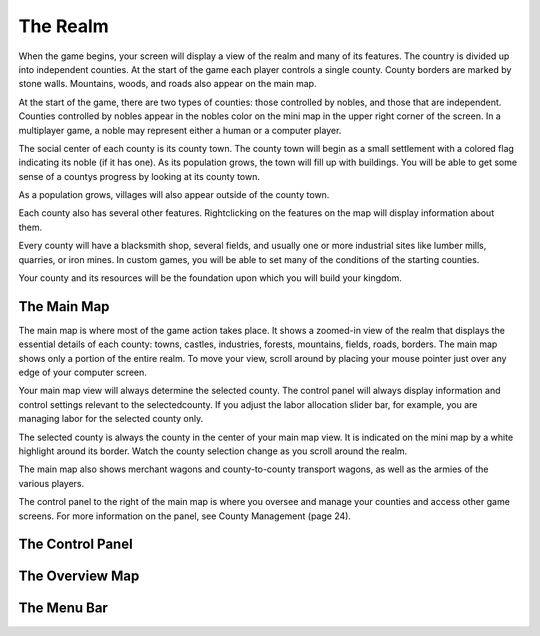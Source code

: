 *********
The Realm 
*********

When the game begins, your screen will display a view of the realm and many of its features.  The country is divided up into independent counties. At the start of the game each player controls a single county. County borders are marked by stone walls. Mountains, woods, and roads also appear on the main map.

At the start of the game, there are two types of counties: those controlled by nobles, and those that are independent. Counties controlled by nobles appear in the nobles color on the mini map in the upper right corner of the screen. In a multiplayer game, a noble may represent either a human or a computer player.

The social center of each county is its county town. The county town will begin as a small settlement with a colored flag indicating its noble (if it has one). As its population grows, the town will fill up with buildings. You will be able to get some sense of a countys progress by looking at its county town. 

As a population grows, villages will also appear outside of the county town.

Each county also has several other features. Rightclicking on the features on the map will display information about them.  

Every county will have a blacksmith shop, several fields, and usually one or more industrial sites like lumber mills, quarries,  or iron mines. In custom games, you will be able to set many of the conditions of the starting counties. 

Your county and its resources will be the foundation upon which you will build your kingdom.

The Main Map
============

The main map is where most of the game action takes place. It shows a zoomed-in view of the realm that displays the essential details of each county: towns, castles, industries, forests, mountains, fields, roads, borders. The main map shows only a portion of the entire realm. To move your view, scroll around by placing your mouse pointer just over any edge of your computer screen.

Your main map view will always determine the selected county. The control panel will always display information and control settings relevant to the selectedcounty. If you adjust the labor allocation slider bar, for example, you are managing labor for the selected county only.

The selected county is always the county in the center of your main map view. It is indicated on the mini map by a white highlight around its border. Watch the county selection change as you scroll around the realm.

The main map also shows merchant wagons and county-to-county transport wagons, as well as the armies of the various players. 

The control panel to the right of the main map is where you oversee and manage your counties and access other game screens. For more information on the panel, see County Management (page 24).


The Control Panel
=================


The Overview Map
================


The Menu Bar
============
